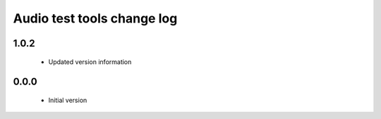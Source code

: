 Audio test tools change log
===========================

1.0.2
-----

  * Updated version information

0.0.0
-----

  * Initial version


